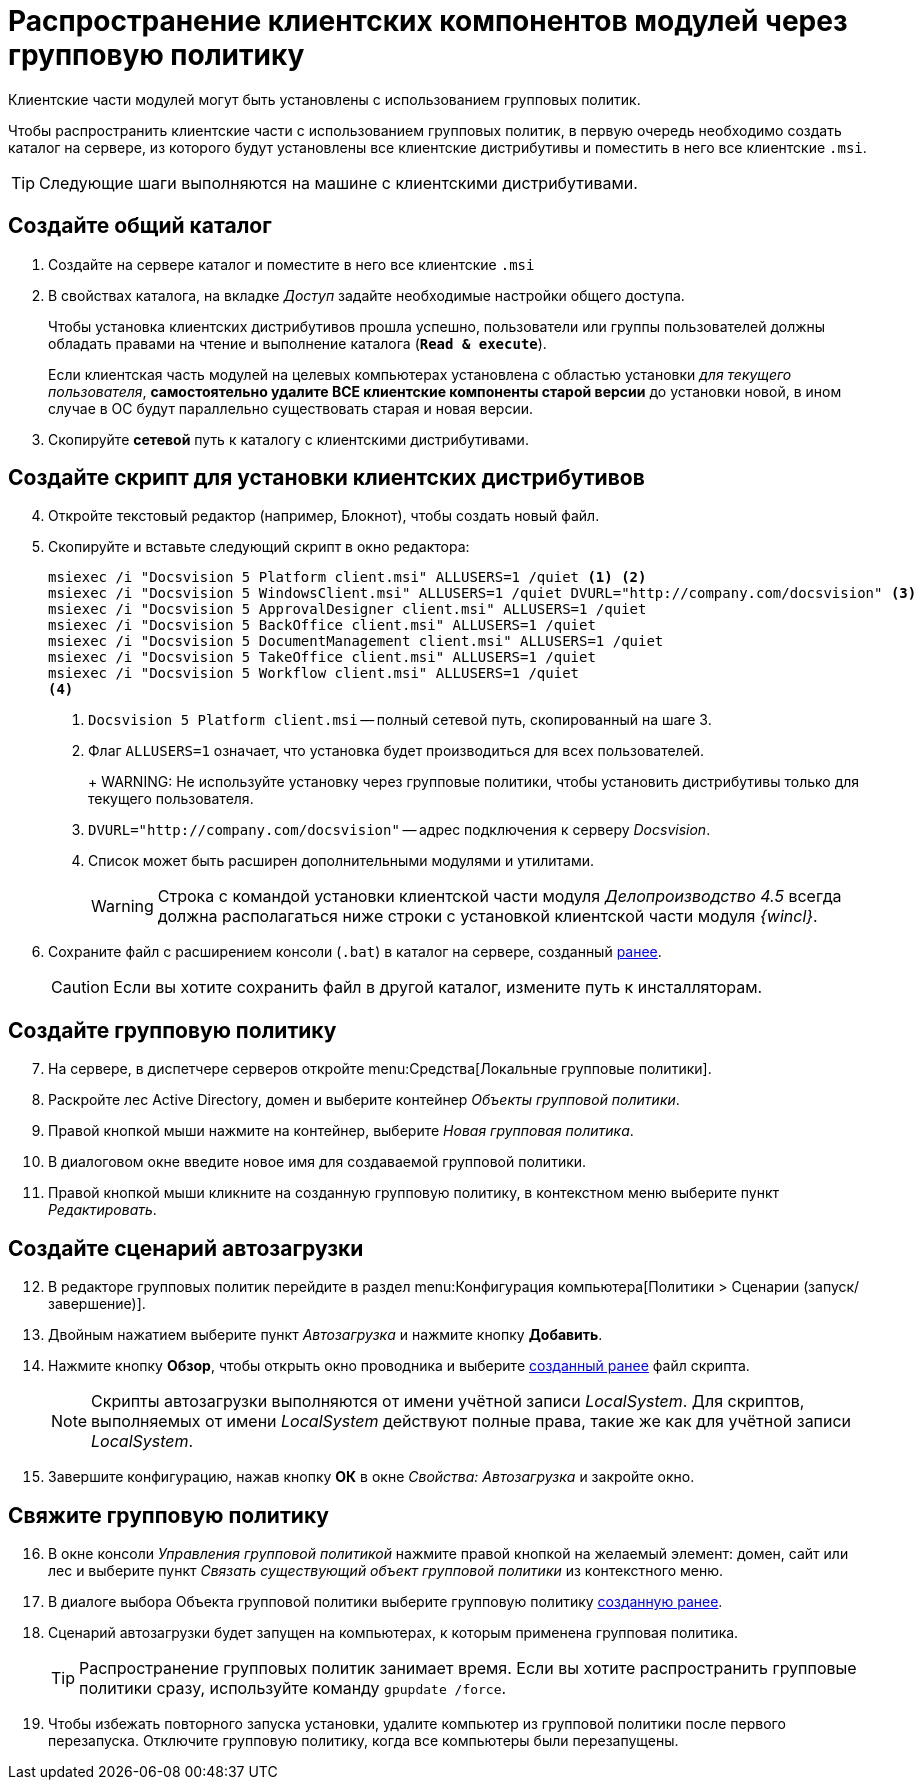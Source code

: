= Распространение клиентских компонентов модулей через групповую политику

Клиентские части модулей могут быть установлены с использованием групповых политик.

Чтобы распространить клиентские части с использованием групповых политик, в первую очередь необходимо создать каталог на сервере, из которого будут установлены все клиентские дистрибутивы и поместить в него все клиентские `.msi`.

TIP: Следующие шаги выполняются на машине с клиентскими дистрибутивами.

[#createCommonDirectory]
== Создайте общий каталог

. Создайте на сервере каталог и поместите в него все клиентские `.msi`
. В свойствах каталога, на вкладке _Доступ_ задайте необходимые настройки общего доступа.
+
Чтобы установка клиентских дистрибутивов прошла успешно, пользователи или группы пользователей должны обладать правами на чтение и выполнение каталога (`*Read & execute*`).
+
Если клиентская часть модулей на целевых компьютерах установлена с областью установки _для текущего пользователя_, *самостоятельно удалите ВСЕ клиентские компоненты старой версии* до установки новой, в ином случае в ОС будут параллельно существовать старая и новая версии.
+
. Скопируйте *сетевой* путь к каталогу с клиентскими дистрибутивами.

[#createScript]
== Создайте скрипт для установки клиентских дистрибутивов

[start=4]
. Откройте текстовый редактор (например, Блокнот), чтобы создать новый файл.
. Скопируйте и вставьте следующий скрипт в окно редактора:
+
[source,shell]
----
msiexec /i "Docsvision 5 Platform client.msi" ALLUSERS=1 /quiet <.> <.>
msiexec /i "Docsvision 5 WindowsClient.msi" ALLUSERS=1 /quiet DVURL="http://company.com/docsvision" <.>
msiexec /i "Docsvision 5 ApprovalDesigner client.msi" ALLUSERS=1 /quiet
msiexec /i "Docsvision 5 BackOffice client.msi" ALLUSERS=1 /quiet
msiexec /i "Docsvision 5 DocumentManagement client.msi" ALLUSERS=1 /quiet
msiexec /i "Docsvision 5 TakeOffice client.msi" ALLUSERS=1 /quiet
msiexec /i "Docsvision 5 Workflow client.msi" ALLUSERS=1 /quiet
<.>
----
<.> `Docsvision 5 Platform client.msi` -- полный сетевой путь, скопированный на шаге 3.
<.> Флаг `ALLUSERS=1` означает, что установка будет производиться для всех пользователей.
+
+
WARNING: Не используйте установку через групповые политики, чтобы установить дистрибутивы только для текущего пользователя.
+
<.> `DVURL="http://company.com/docsvision"` -- адрес подключения к серверу _Docsvision_.
<.> Список может быть расширен дополнительными модулями и утилитами.
+
WARNING: Строка с командой установки клиентской части модуля _Делопроизводство 4.5_ всегда должна располагаться ниже строки с установкой клиентской части модуля _{wincl}_.
+
. Сохраните файл с расширением консоли (`.bat`) в каталог на сервере, созданный <<createCommonDirectory,ранее>>.
+
CAUTION: Если вы хотите сохранить файл в другой каталог, измените путь к инсталляторам.

[#createGPO]
== Создайте групповую политику

[start=7]
. На сервере, в диспетчере серверов откройте menu:Средства[Локальные групповые политики].
. Раскройте лес Active Directory, домен и выберите контейнер _Объекты групповой политики_.
. Правой кнопкой мыши нажмите на контейнер, выберите _Новая групповая политика_.
. В диалоговом окне введите новое имя для создаваемой групповой политики.
. Правой кнопкой мыши кликните на созданную групповую политику, в контекстном меню выберите пункт _Редактировать_.

== Создайте сценарий автозагрузки

[start=12]
. В редакторе групповых политик перейдите в раздел menu:Конфигурация компьютера[Политики > Сценарии (запуск/завершение)].
. Двойным нажатием выберите пункт _Автозагрузка_ и нажмите кнопку *Добавить*.
. Нажмите кнопку *Обзор*, чтобы открыть окно проводника и выберите <<createScript,созданный ранее>> файл скрипта.
//+
//. В поле _Параметры сценария_ укажите следующую строку, чтобы запустить установку от имени администратора:
//+
//[source,shell]
//----
//Runas /profile /user:domainname\administrator cwClientDeploy.bat
//----
+
NOTE: Скрипты автозагрузки выполняются от имени учётной записи _LocalSystem_. Для скриптов, выполняемых от имени _LocalSystem_ действуют полные права, такие же как для учётной записи _LocalSystem_.
+
. Завершите конфигурацию, нажав кнопку *ОК* в окне _Свойства: Автозагрузка_ и закройте окно.

== Свяжите групповую политику

[start=16]
. В окне консоли _Управления групповой политикой_ нажмите правой кнопкой на желаемый элемент: домен, сайт или лес и выберите пункт _Связать существующий объект групповой политики_ из контекстного меню.
. В диалоге выбора Объекта групповой политики выберите групповую политику <<createGPO,созданную ранее>>.
//. Again navigate to the newly created policy and click on Settings tab. Verify that the Script execute policy is showing active underneath the computer setting tree.
//. Go to Scope tab and enforce this policy to its group. Add and apply the same settings to any particular users or groups, if you wish to.
. Сценарий автозагрузки будет запущен на компьютерах, к которым применена групповая политика.
+
TIP: Распространение групповых политик занимает время. Если вы хотите распространить групповые политики сразу, используйте команду `gpupdate /force`.
+
. Чтобы избежать повторного запуска установки, удалите компьютер из групповой политики после первого перезапуска. Отключите групповую политику, когда все компьютеры были перезапущены.

//reference: https://www.currentware.com/support/how-do-i-deploy-the-currentware-client-using-active-directory-batch-file/